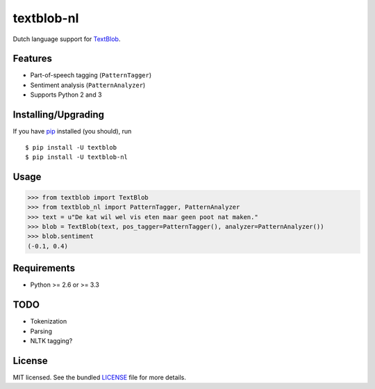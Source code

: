 ===========
textblob-nl
===========

.. image:: https://badge.fury.io/py/textblob-nl.png
    :target: http://badge.fury.io/py/textblob-nl
    :alt: Latest version

.. image:: https://travis-ci.org/sloria/textblob-nl.png?branch=master
    :target: https://travis-ci.org/sloria/textblob-nl
    :alt: Travis-CI

Dutch language support for `TextBlob`_.

Features
--------

- Part-of-speech tagging (``PatternTagger``)
- Sentiment analysis (``PatternAnalyzer``)
- Supports Python 2 and 3

Installing/Upgrading
--------------------

If you have `pip <http://www.pip-installer.org/>`_ installed (you should), run ::

    $ pip install -U textblob
    $ pip install -U textblob-nl

Usage
-----
.. code-block:: python

    >>> from textblob import TextBlob
    >>> from textblob_nl import PatternTagger, PatternAnalyzer
    >>> text = u"De kat wil wel vis eten maar geen poot nat maken."
    >>> blob = TextBlob(text, pos_tagger=PatternTagger(), analyzer=PatternAnalyzer())
    >>> blob.sentiment
    (-0.1, 0.4)

Requirements
------------

- Python >= 2.6 or >= 3.3

TODO
----

- Tokenization
- Parsing
- NLTK tagging?

License
-------

MIT licensed. See the bundled `LICENSE <https://github.com/sloria/textblob-nl/blob/master/LICENSE>`_ file for more details.

.. _TextBlob: https://textblob.readthedocs.org/
